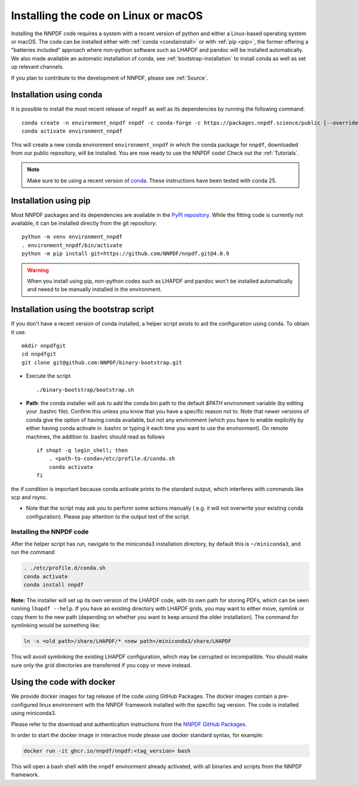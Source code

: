 Installing the code on Linux or macOS
=====================================

Installing the NNPDF code requires a system with a recent version of python and
either a Linux-based operating system or macOS.
The code can be installed either with :ref:`conda <condainstall>` or with :ref:`pip <pip>`,
the former offering a "batteries included" approach where non-python software
such as LHAPDF and pandoc will be installed automatically.
We also made available an automatic installation of conda, see :ref:`bootstrap-installation`
to install conda as well as set up relevant channels.

If you plan to contribute to the development of NNPDF, please see :ref:`Source`.


.. _condainstall:

Installation using conda
------------------------

It is possible to install the most recent release of ``nnpdf`` as well as its dependencies
by running the following command:

::

  conda create -n environment_nnpdf nnpdf -c conda-forge -c https://packages.nnpdf.science/public [--override-channels]
  conda activate environment_nnpdf


This will create a new conda environment ``environment_nnpdf`` in which the conda package for ``nnpdf``,
downloaded from our public repository, will be installed.
You are now ready to use the NNPDF code! Check out the :ref:`Tutorials`.

.. note::

   Make sure to be using a recent version of `conda <https://docs.anaconda.com/miniconda/install/>`_. These instructions have been tested with conda 25.


.. _pip:

Installation using pip
----------------------

Most NNPDF packages and its dependencies are available in the `PyPI repository <https://pypi.org>`_.
While the fitting code is currently not available, it can be installed directly from the git repository:

::

  python -m venv environment_nnpdf
  . environment_nnpdf/bin/activate
  python -m pip install git+https://github.com/NNPDF/nnpdf.git@4.0.9


.. warning::

   When you install using pip, non-python codes such as LHAPDF and pandoc won't be installed automatically and neeed to be manually installed in the environment.


.. _bootstrap-installation:

Installation using the bootstrap script
---------------------------------------


If you don't have a recent version of conda installed,
a helper script exists to aid the configuration using conda. To obtain it use:

::

       mkdir nnpdfgit
       cd nnpdfgit
       git clone git@github.com:NNPDF/binary-bootstrap.git

-  Execute the script

   ::

        ./binary-bootstrap/bootstrap.sh

-  **Path**: the conda installer will ask to add the conda bin path to
   the default *$PATH* environment variable (by editing your .bashrc
   file). Confirm this unless you know that you have a specific reason
   not to. Note that newer versions of conda give the option of having
   conda available, but not any environment (which you have to enable
   explicitly by either having conda activate in .bashrc or typing it
   each time you want to use the environment). On remote machines, the
   addition to .bashrc should read as follows

   ::

        if shopt -q login_shell; then
            . <path-to-conda>/etc/profile.d/conda.sh
            conda activate
        fi

the if condition is important because conda activate prints to the
standard output, which interferes with commands like scp and rsync.

-  Note that the script may ask you to perform some actions manually (
   e.g. it will not overwrite your existing conda configuration). Please
   pay attention to the output text of the script.

Installing the NNPDF code
~~~~~~~~~~~~~~~~~~~~~~~~~

After the helper script has run, navigate to the miniconda3 installation
directory, by default this is ``~/miniconda3``, and run the command

.. code::

       . ./etc/profile.d/conda.sh
       conda activate
       conda install nnpdf

**Note:** The installer will set up its own version of the LHAPDF code,
with its own path for storing PDFs, which can be seen running ``lhapdf --help``.
If you have an existing directory with LHAPDF grids, you may want to
either move, symlink or copy them to the new path (depending on whether
you want to keep around the older installation). The command for
symlinking would be something like:

.. code::

   ln -s <old path>/share/LHAPDF/* <new path>/miniconda3/share/LHAPDF

This will avoid symlinking the existing LHAPDF configuration, which may
be corrupted or incompatible. You should make sure only the grid directories
are transferred if you copy or move instead.


Using the code with docker
--------------------------

We provide docker images for tag release of the code using GitHub Packages. The
docker images contain a pre-configured linux environment with the NNPDF
framework installed with the specific tag version. The code is installed using
miniconda3.

Please refer to the download and authentication instructions from the `NNPDF GitHub Packages`_.

In order to start the docker image in interactive mode please use docker
standard syntax, for example:

.. code::

    docker run -it ghcr.io/nnpdf/nnpdf:<tag_version> bash

This will open a bash shell with the ``nnpdf`` environment already activated, with
all binaries and scripts from the NNPDF framework.

.. _NNPDF GitHub Packages: https://github.com/NNPDF/nnpdf/pkgs/container/nnpdf
